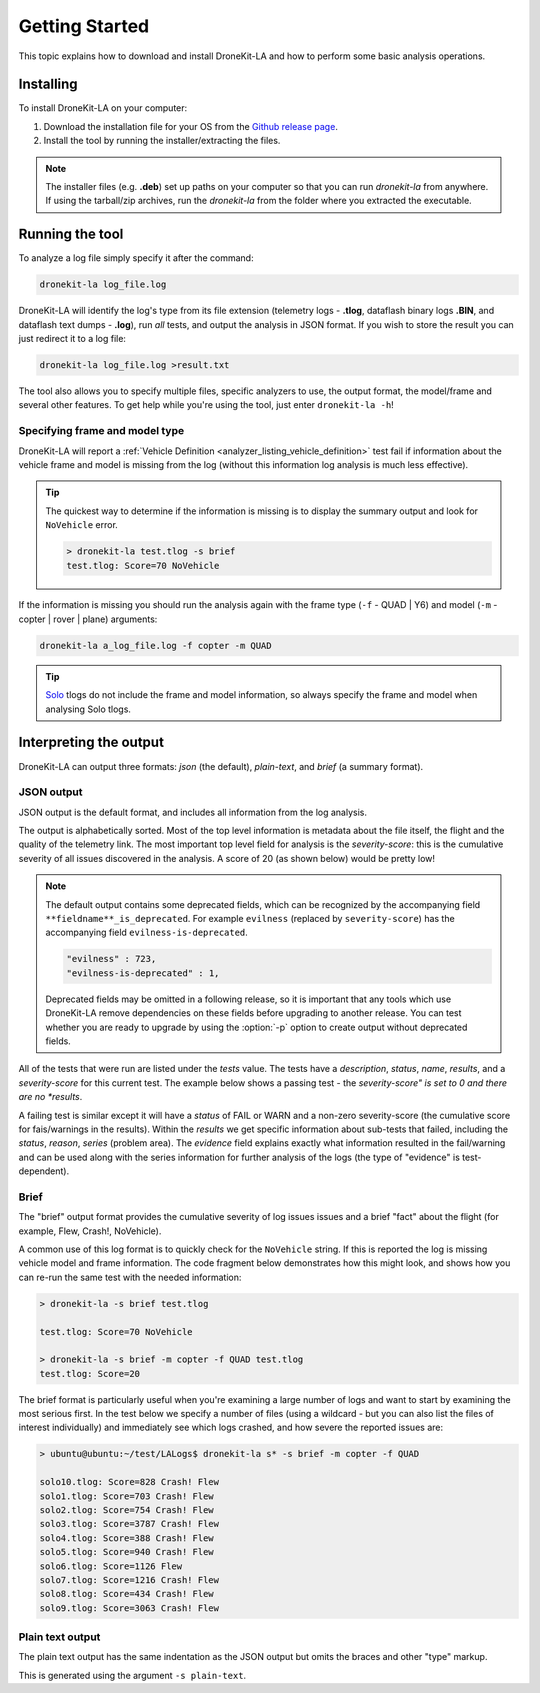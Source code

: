 .. _getting_started_top:

===============
Getting Started
===============

This topic explains how to download and install DroneKit-LA and how to perform some basic analysis operations.


Installing 
==========

To install DroneKit-LA on your computer:

#. Download the installation file for your OS from the `Github release page <https://github.com/dronekit/dronekit-la/releases/latest>`_.
#. Install the tool by running the installer/extracting the files. 

.. note::

    The installer files (e.g. **.deb**) set up paths on your computer so that you can run *dronekit-la*
    from anywhere. If using the tarball/zip archives, run the *dronekit-la* from the folder
    where you extracted the executable.



Running the tool
================

To analyze a log file simply specify it after the command:

.. code-block:: bash

    dronekit-la log_file.log

    
DroneKit-LA will identify the log's type from its file extension 
(telemetry logs - **.tlog**, dataflash binary logs **.BIN**, and dataflash text dumps - **.log**),
run *all* tests, and output the analysis in JSON format. If you wish to store the result you can just 
redirect it to a log file:

.. code-block:: bash

    dronekit-la log_file.log >result.txt
    

The tool also allows you to specify multiple files, specific analyzers to use, the output format, the model/frame
and several other features. To get help while you're using the tool, just enter ``dronekit-la -h``!


.. _guide_model_and_frame_type:

Specifying frame and model type
-------------------------------

DroneKit-LA will report a :ref:`Vehicle Definition <analyzer_listing_vehicle_definition>` 
test fail if information about the vehicle frame and model is missing from the log 
(without this information log analysis is much less effective).

.. tip::

    The quickest way to determine if the information is missing is to display the summary output 
    and look for ``NoVehicle`` error.

    .. code-block:: bash

        > dronekit-la test.tlog -s brief
        test.tlog: Score=70 NoVehicle


If the information is missing you should run the analysis again with the frame type (``-f`` - QUAD | Y6) and 
model (``-m`` - copter | rover | plane) arguments:

.. code-block:: bash

    dronekit-la a_log_file.log -f copter -m QUAD
    
    
.. tip::

    `Solo <https://3drobotics.com/solo-drone/>`_ tlogs do not include the frame and model information,
    so always specify the frame and model when analysing Solo tlogs.

.. _guide_output_formats:
    
Interpreting the output
=======================

DroneKit-LA can output three formats: *json* (the default), *plain-text*, and *brief* (a summary format).

JSON output
-----------

JSON output is the default format, and includes all information from the log analysis. 

The output is alphabetically sorted. Most of the top level information is metadata about the file itself, the flight and the quality of the telemetry link.
The most important top level field for analysis is the *severity-score*: this is the cumulative severity of all issues discovered
in the analysis. A score of 20 (as shown below) would be pretty low!

.. code-block:: bash
    :emphasize-lines: 17

    {
       "bytes-dropped" : 0,
       "duration" : 806105,
       "evilness" : 723,
       "evilness-is-deprecated" : 1,
       "format-version" : "0.1",
       "git_version" : "v0.1-122-g6f81",
       "maximum-altitude-absolute" : 230.1900024414062,
       "maximum-altitude-absolute-units" : "metres",
       "maximum-altitude-relative" : 32.97999572753906,
       "maximum-altitude-relative-units" : "metres",
       "maximum-distance-from-origin" : 71.59389640850262,
       "maximum-distance-from-origin-units" : "metres",
       "maximum-velocity" : 5.319671099254919,
       "maximum-velocity-units" : "metres/second",
       "packet-count" : 54560,
       "packet_count" : 54560,
       "severity-score" : 723,
       "tests" : {
        ...
       },
       "timestamp" : 1449206800331951,
       "total-distance-travelled-units" : "metres",
       "total-distance-travellled" : 735.6248609083336,
       "total-flight-time" : 556.1003417968750,
       "total-flight-time-units" : "seconds"
    }     

.. note::

    The default output contains some deprecated fields, which can be recognized by the accompanying field ``**fieldname**_is_deprecated``.
    For example ``evilness`` (replaced by ``severity-score``) has the accompanying field ``evilness-is-deprecated``.
    
    .. code-block:: bash
    
        "evilness" : 723,
        "evilness-is-deprecated" : 1,    
    
    Deprecated fields may be omitted in a following release, so it is important that any tools which use
    DroneKit-LA remove dependencies on these fields before upgrading to another release. You can test whether you 
    are ready to upgrade by using the :option:`-p` option to create output without deprecated fields.
    

All of the tests that were run are listed under the *tests* value. The tests have a *description*, *status*, *name*, *results*, 
and a *severity-score* for this current test. The example below shows a passing test - 
the *severity-score" is set to 0 and there are no *results*.

.. code-block:: bash
    :emphasize-lines: 5,6

      "GPS Fix" : {
         "description" : "This test will FAIL if the quality of the GPS information is poor",
         "evilness" : 0,
         "evilness-is-deprecated" : 1, 
         "name" : "GPS Fix",
         "results" : [],
         "severity-score" : 0,
         "status" : "PASS"
      },


A failing test is similar except it will have a *status* of FAIL or WARN and a non-zero severity-score (the cumulative score for
fais/warnings in the results). Within the *results* we get specific information about sub-tests that failed, including the 
*status*, *reason*, *series* (problem area). The *evidence* field explains exactly what information resulted in the fail/warning and
can be used along with the series information for further analysis of the logs (the type of "evidence" is test-dependent).

.. code-block:: bash
    :emphasize-lines: 5,6      
       
      "Good EKF" : {
         "description" : "This test will FAIL if EKF variances exceed thresholds, or if the EKF status flags indicate errors",
         "evilness" : 20,
         "name" : "Good EKF",
         "results" : [
            {
               "duration" : 32.11100006103516,
               "duration-units" : "seconds",
               "evidence" : [
                  "flags=0",
                  "attitude estimate bad",
                  "horizontal velocity estimate bad",
                  "vertical velocity estimate bad",
                  "horizontal position (relative) estimate bad",
                  "horizontal position (absolute) estimate bad",
                  "vertical position (absolute) estimate bad",
                  "vertical position (above ground) estimate bad",
                  "In constant position mode (no abs or rel position)",
                  "Predicted horizontal position (relative) bad",
                  "Predicted horizontal position (absolute) bad"
               ],
               "evilness" : 20,
               "evilness-is-deprecated" : 1, 
               "reason" : "The EKF status report indicates a problem with the EKF",
               "series" : [ "EKF_STATUS_REPORT.flags" ],
               "severity-score" : 20,
               "status" : "FAIL",
               "timestamp_start" : 1448685117411000,
               "timestamp_stop" : 1448685149522000
            },
            {
               "evilness" : 0,
               "reason" : "EKF flags were never updated",
               "series" : [ "EKF_STATUS_REPORT.flags" ],
               "severity-score" : 0,
               "status" : "WARN"
            }
         ],
         "severity-score" : 20,
         "status" : "FAIL"
      },
    
Brief
-----

The "brief" output format provides the cumulative severity of log issues issues and a brief "fact" about
the flight (for example, Flew, Crash!, NoVehicle).

A common use of this log format is to quickly check for the ``NoVehicle`` string. If this is reported
the log is missing vehicle model and frame information. The code fragment below demonstrates how this might look,
and shows how you can re-run the same test with the needed information:

.. code-block:: bash

    > dronekit-la -s brief test.tlog

    test.tlog: Score=70 NoVehicle

    > dronekit-la -s brief -m copter -f QUAD test.tlog 
    test.tlog: Score=20

.. tip::

The brief format is particularly useful when you're examining a large number of logs and want to start by
examining the most serious first. In the test below we specify a number of files (using a wildcard - but
you can also list the files of interest individually) and immediately see which logs crashed, and how 
severe the reported issues are:

.. code-block:: bash

    > ubuntu@ubuntu:~/test/LALogs$ dronekit-la s* -s brief -m copter -f QUAD

    solo10.tlog: Score=828 Crash! Flew
    solo1.tlog: Score=703 Crash! Flew
    solo2.tlog: Score=754 Crash! Flew
    solo3.tlog: Score=3787 Crash! Flew
    solo4.tlog: Score=388 Crash! Flew
    solo5.tlog: Score=940 Crash! Flew
    solo6.tlog: Score=1126 Flew
    solo7.tlog: Score=1216 Crash! Flew
    solo8.tlog: Score=434 Crash! Flew
    solo9.tlog: Score=3063 Crash! Flew


Plain text output
-----------------

The plain text output has the same indentation as the JSON output but omits the braces and other "type" markup.

This is generated using the argument ``-s plain-text``.
